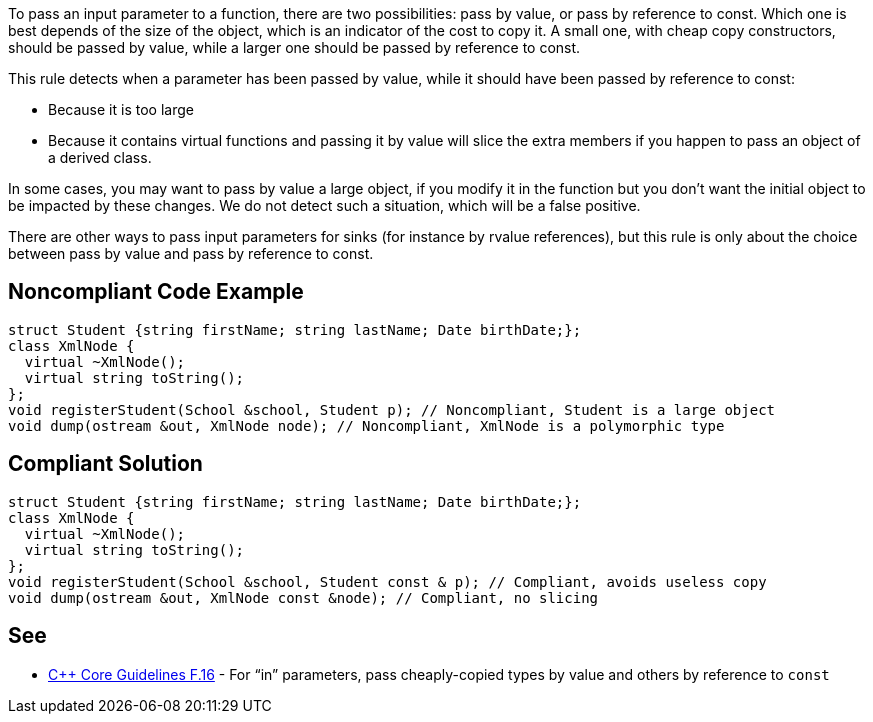 To pass an input parameter to a function, there are two possibilities: pass by value, or pass by reference to const. Which one is best depends of the size of the object, which is an indicator of the cost to copy it. A small one, with cheap copy constructors, should be passed by value, while a larger one should be passed by reference to const.

This rule detects when a parameter has been passed by value, while it should have been passed by reference to const:

* Because it is too large
* Because it contains virtual functions and passing it by value will slice the extra members if you happen to pass an object of a derived class.

In some cases, you may want to pass by value a large object, if you modify it in the function but you don't want the initial object to be impacted by these changes. We do not detect such a situation, which will be a false positive.

There are other ways to pass input parameters for sinks (for instance by rvalue references), but this rule is only about the choice between pass by value and pass by reference to const.

== Noncompliant Code Example

----
struct Student {string firstName; string lastName; Date birthDate;};
class XmlNode {
  virtual ~XmlNode();
  virtual string toString();
};
void registerStudent(School &school, Student p); // Noncompliant, Student is a large object
void dump(ostream &out, XmlNode node); // Noncompliant, XmlNode is a polymorphic type
----

== Compliant Solution

----
struct Student {string firstName; string lastName; Date birthDate;};
class XmlNode {
  virtual ~XmlNode();
  virtual string toString();
};
void registerStudent(School &school, Student const & p); // Compliant, avoids useless copy
void dump(ostream &out, XmlNode const &node); // Compliant, no slicing
----

== See

* https://github.com/isocpp/CppCoreGuidelines/blob/036324/CppCoreGuidelines.md#f16-for-in-parameters-pass-cheaply-copied-types-by-value-and-others-by-reference-to-const[{cpp} Core Guidelines F.16] - For “in” parameters, pass cheaply-copied types by value and others by reference to ``const``
